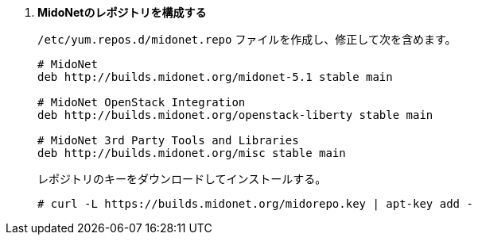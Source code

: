 . *MidoNetのレポジトリを構成する*
+
====

`/etc/yum.repos.d/midonet.repo` ファイルを作成し、修正して次を含めます。

[source]
----
# MidoNet
deb http://builds.midonet.org/midonet-5.1 stable main

# MidoNet OpenStack Integration
deb http://builds.midonet.org/openstack-liberty stable main

# MidoNet 3rd Party Tools and Libraries
deb http://builds.midonet.org/misc stable main
----
====

+
====
レポジトリのキーをダウンロードしてインストールする。

[source]
----
# curl -L https://builds.midonet.org/midorepo.key | apt-key add -
----
====

